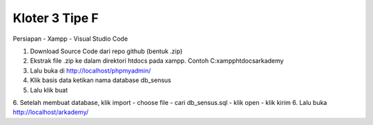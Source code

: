 ###################
Kloter 3 Tipe F
###################

Persiapan
- Xampp
- Visual Studio Code

1. Download Source Code dari repo github (bentuk .zip)
2. Ekstrak file .zip ke dalam direktori htdocs pada xampp. Contoh C:\xampp\htdocs\arkademy
3. Lalu buka di http://localhost/phpmyadmin/
4. Klik basis data ketikan nama database db_sensus
5. Lalu klik buat
6. Setelah membuat database, klik import - choose file - cari db_sensus.sql - klik open - klik kirim
6. Lalu buka http://localhost/arkademy/
